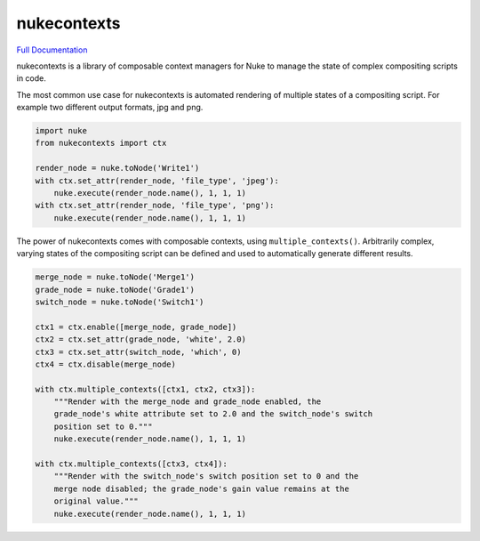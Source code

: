 nukecontexts
============

`Full Documentation`_

nukecontexts is a library of composable context managers for Nuke to manage the state of complex compositing scripts in code.

The most common use case for nukecontexts is automated rendering of multiple states of a compositing script. For example two different output formats, jpg and png.

.. code:: python

    import nuke
    from nukecontexts import ctx

    render_node = nuke.toNode('Write1')
    with ctx.set_attr(render_node, 'file_type', 'jpeg'):
        nuke.execute(render_node.name(), 1, 1, 1)
    with ctx.set_attr(render_node, 'file_type', 'png'):
        nuke.execute(render_node.name(), 1, 1, 1)

The power of nukecontexts comes with composable contexts, using ``multiple_contexts()``. Arbitrarily complex, varying states of the compositing script can be defined and used to automatically generate different results.

.. code:: python

    merge_node = nuke.toNode('Merge1')
    grade_node = nuke.toNode('Grade1')
    switch_node = nuke.toNode('Switch1')

    ctx1 = ctx.enable([merge_node, grade_node])
    ctx2 = ctx.set_attr(grade_node, 'white', 2.0)
    ctx3 = ctx.set_attr(switch_node, 'which', 0)
    ctx4 = ctx.disable(merge_node)

    with ctx.multiple_contexts([ctx1, ctx2, ctx3]):
        """Render with the merge_node and grade_node enabled, the
        grade_node's white attribute set to 2.0 and the switch_node's switch
        position set to 0."""
        nuke.execute(render_node.name(), 1, 1, 1)

    with ctx.multiple_contexts([ctx3, ctx4]):
        """Render with the switch_node's switch position set to 0 and the
        merge node disabled; the grade_node's gain value remains at the
        original value."""
        nuke.execute(render_node.name(), 1, 1, 1)

.. _Full Documentation: http://nukecontexts.readthedocs.io/en/latest/
